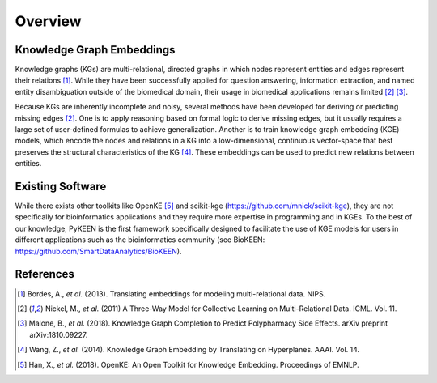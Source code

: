 Overview
--------

Knowledge Graph Embeddings
~~~~~~~~~~~~~~~~~~~~~~~~~~

Knowledge graphs (KGs) are multi-relational, directed graphs in which nodes represent entities and edges represent their
relations [1]_. While they have been successfully applied for question answering, information
extraction, and named entity disambiguation outside of the biomedical domain, their usage in biomedical applications
remains limited [2]_ [3]_.

Because KGs are inherently incomplete and noisy, several methods have been developed for deriving or predicting missing
edges [2]_.  One is to apply reasoning based on formal logic to derive missing edges, but it usually
requires a large set of user-defined formulas to achieve generalization. Another is to train knowledge graph embedding
(KGE) models, which encode the nodes and relations in a KG into a low-dimensional, continuous vector-space that best
preserves the structural characteristics of the KG [4]_. These embeddings can be used to predict new
relations between entities.


Existing Software
~~~~~~~~~~~~~~~~~

While there exists other toolkits like OpenKE [5]_ and scikit-kge (https://github.com/mnick/scikit-kge),
they are not specifically for bioinformatics applications and they require more expertise in programming and in KGEs.
To the best of our knowledge, PyKEEN is the first framework specifically designed to facilitate the use of KGE models
for users in different applications such as the bioinformatics community (see BioKEEN:
https://github.com/SmartDataAnalytics/BioKEEN).

References
~~~~~~~~~~

.. [1] Bordes, A., *et al.* (2013). Translating embeddings for modeling multi-relational data. NIPS.

.. [2] Nickel, M., *et al.* (2011) A Three-Way Model for Collective Learning on Multi-Relational Data. ICML. Vol. 11.

.. [3] Malone, B., *et al.* (2018). Knowledge Graph Completion to Predict Polypharmacy Side Effects. arXiv preprint
  arXiv:1810.09227.

.. [4] Wang, Z., *et al.* (2014). Knowledge Graph Embedding by Translating on Hyperplanes. AAAI. Vol. 14.

.. [5] Han, X., *et al.* (2018). OpenKE: An Open Toolkit for Knowledge Embedding. Proceedings of EMNLP.

